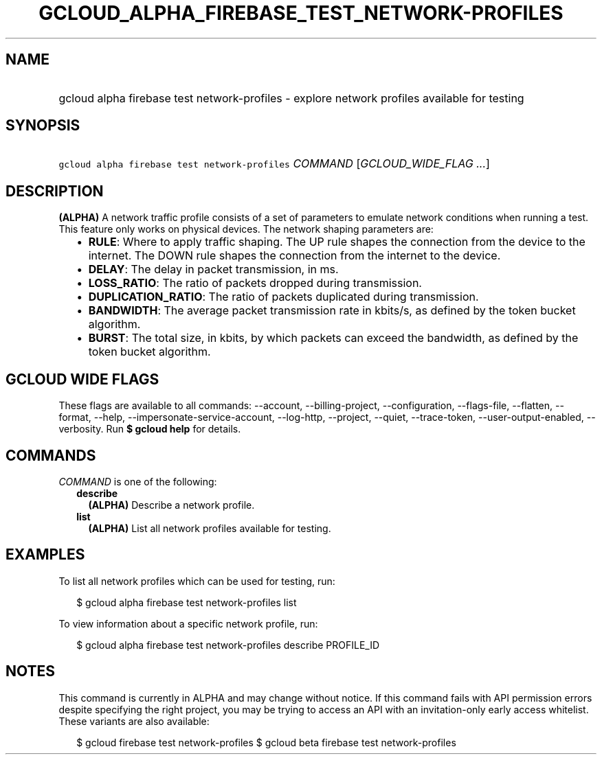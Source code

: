 
.TH "GCLOUD_ALPHA_FIREBASE_TEST_NETWORK\-PROFILES" 1



.SH "NAME"
.HP
gcloud alpha firebase test network\-profiles \- explore network profiles available for testing



.SH "SYNOPSIS"
.HP
\f5gcloud alpha firebase test network\-profiles\fR \fICOMMAND\fR [\fIGCLOUD_WIDE_FLAG\ ...\fR]



.SH "DESCRIPTION"

\fB(ALPHA)\fR A network traffic profile consists of a set of parameters to
emulate network conditions when running a test. This feature only works on
physical devices. The network shaping parameters are:

.RS 2m
.IP "\(bu" 2m
\fBRULE\fR: Where to apply traffic shaping. The UP rule shapes the connection
from the device to the internet. The DOWN rule shapes the connection from the
internet to the device.
.IP "\(bu" 2m
\fBDELAY\fR: The delay in packet transmission, in ms.
.IP "\(bu" 2m
\fBLOSS_RATIO\fR: The ratio of packets dropped during transmission.
.IP "\(bu" 2m
\fBDUPLICATION_RATIO\fR: The ratio of packets duplicated during transmission.
.IP "\(bu" 2m
\fBBANDWIDTH\fR: The average packet transmission rate in kbits/s, as defined by
the token bucket algorithm.
.IP "\(bu" 2m
\fBBURST\fR: The total size, in kbits, by which packets can exceed the
bandwidth, as defined by the token bucket algorithm.
.RE
.sp



.SH "GCLOUD WIDE FLAGS"

These flags are available to all commands: \-\-account, \-\-billing\-project,
\-\-configuration, \-\-flags\-file, \-\-flatten, \-\-format, \-\-help,
\-\-impersonate\-service\-account, \-\-log\-http, \-\-project, \-\-quiet,
\-\-trace\-token, \-\-user\-output\-enabled, \-\-verbosity. Run \fB$ gcloud
help\fR for details.



.SH "COMMANDS"

\f5\fICOMMAND\fR\fR is one of the following:

.RS 2m
.TP 2m
\fBdescribe\fR
\fB(ALPHA)\fR Describe a network profile.

.TP 2m
\fBlist\fR
\fB(ALPHA)\fR List all network profiles available for testing.


.RE
.sp

.SH "EXAMPLES"

To list all network profiles which can be used for testing, run:

.RS 2m
$ gcloud alpha firebase test network\-profiles list
.RE

To view information about a specific network profile, run:

.RS 2m
$ gcloud alpha firebase test network\-profiles describe PROFILE_ID
.RE



.SH "NOTES"

This command is currently in ALPHA and may change without notice. If this
command fails with API permission errors despite specifying the right project,
you may be trying to access an API with an invitation\-only early access
whitelist. These variants are also available:

.RS 2m
$ gcloud firebase test network\-profiles
$ gcloud beta firebase test network\-profiles
.RE

